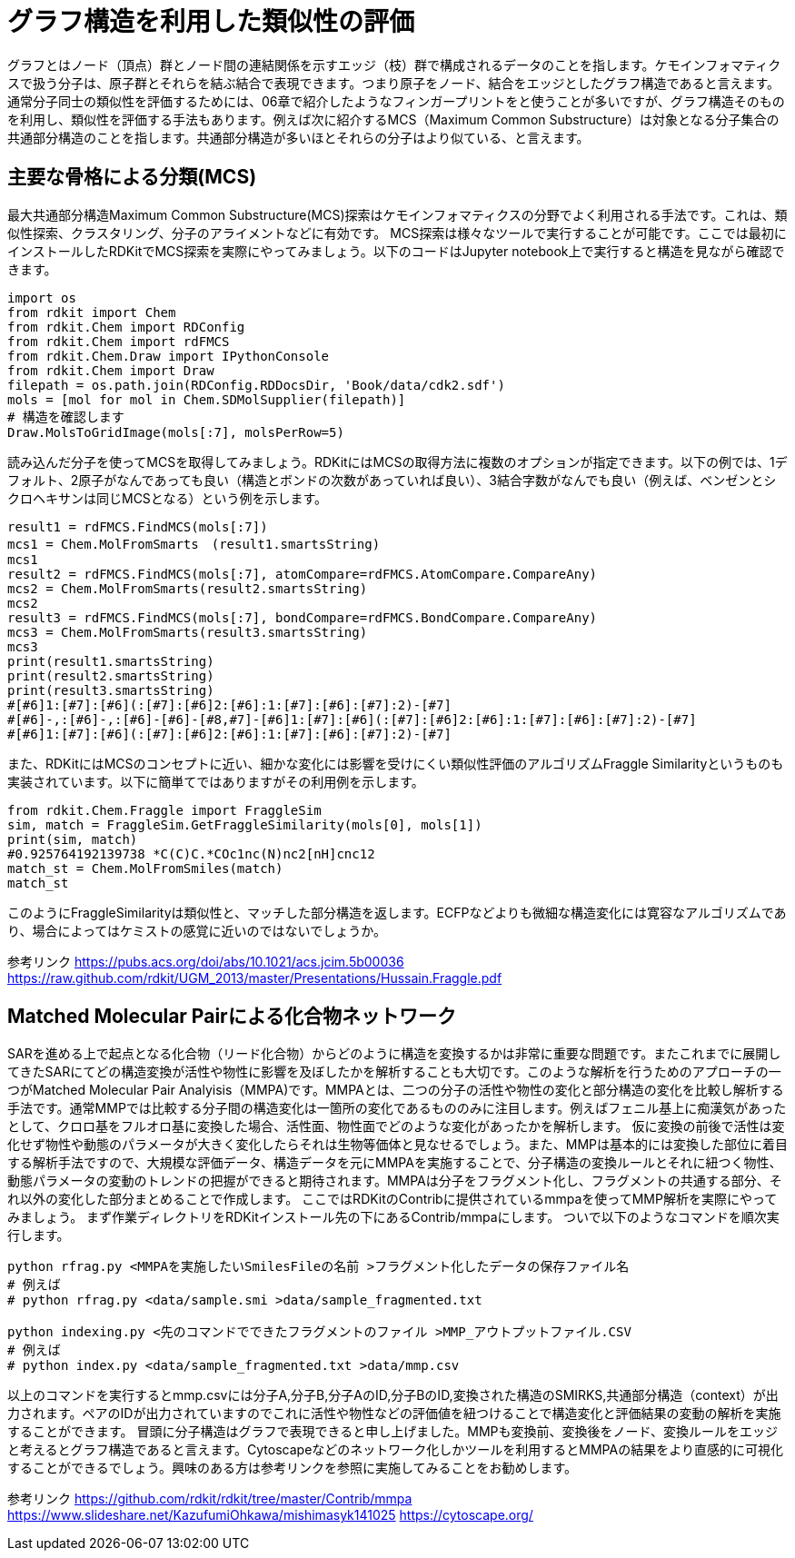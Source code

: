 = グラフ構造を利用した類似性の評価

グラフとはノード（頂点）群とノード間の連結関係を示すエッジ（枝）群で構成されるデータのことを指します。ケモインフォマティクスで扱う分子は、原子群とそれらを結ぶ結合で表現できます。つまり原子をノード、結合をエッジとしたグラフ構造であると言えます。
通常分子同士の類似性を評価するためには、06章で紹介したようなフィンガープリントをと使うことが多いですが、グラフ構造そのものを利用し、類似性を評価する手法もあります。例えば次に紹介するMCS（Maximum Common Substructure）は対象となる分子集合の共通部分構造のことを指します。共通部分構造が多いほとそれらの分子はより似ている、と言えます。

== 主要な骨格による分類(MCS)

最大共通部分構造Maximum Common Substructure(MCS)探索はケモインフォマティクスの分野でよく利用される手法です。これは、類似性探索、クラスタリング、分子のアライメントなどに有効です。
MCS探索は様々なツールで実行することが可能です。ここでは最初にインストールしたRDKitでMCS探索を実際にやってみましょう。以下のコードはJupyter notebook上で実行すると構造を見ながら確認できます。

[source, python]
----
import os
from rdkit import Chem
from rdkit.Chem import RDConfig
from rdkit.Chem import rdFMCS
from rdkit.Chem.Draw import IPythonConsole
from rdkit.Chem import Draw
filepath = os.path.join(RDConfig.RDDocsDir, 'Book/data/cdk2.sdf')
mols = [mol for mol in Chem.SDMolSupplier(filepath)]
# 構造を確認します
Draw.MolsToGridImage(mols[:7], molsPerRow=5)
----

読み込んだ分子を使ってMCSを取得してみましょう。RDKitにはMCSの取得方法に複数のオプションが指定できます。以下の例では、1デフォルト、2原子がなんであっても良い（構造とボンドの次数があっていれば良い）、3結合字数がなんでも良い（例えば、ベンゼンとシクロヘキサンは同じMCSとなる）という例を示します。

[source, python]
----
result1 = rdFMCS.FindMCS(mols[:7])
mcs1 = Chem.MolFromSmarts　(result1.smartsString)
mcs1
result2 = rdFMCS.FindMCS(mols[:7], atomCompare=rdFMCS.AtomCompare.CompareAny)
mcs2 = Chem.MolFromSmarts(result2.smartsString)
mcs2
result3 = rdFMCS.FindMCS(mols[:7], bondCompare=rdFMCS.BondCompare.CompareAny)
mcs3 = Chem.MolFromSmarts(result3.smartsString)
mcs3
print(result1.smartsString)
print(result2.smartsString)
print(result3.smartsString)
#[#6]1:[#7]:[#6](:[#7]:[#6]2:[#6]:1:[#7]:[#6]:[#7]:2)-[#7]
#[#6]-,:[#6]-,:[#6]-[#6]-[#8,#7]-[#6]1:[#7]:[#6](:[#7]:[#6]2:[#6]:1:[#7]:[#6]:[#7]:2)-[#7]
#[#6]1:[#7]:[#6](:[#7]:[#6]2:[#6]:1:[#7]:[#6]:[#7]:2)-[#7]
----

また、RDKitにはMCSのコンセプトに近い、細かな変化には影響を受けにくい類似性評価のアルゴリズムFraggle Similarityというものも実装されています。以下に簡単てではありますがその利用例を示します。

[source, python]
----
from rdkit.Chem.Fraggle import FraggleSim
sim, match = FraggleSim.GetFraggleSimilarity(mols[0], mols[1])
print(sim, match)
#0.925764192139738 *C(C)C.*COc1nc(N)nc2[nH]cnc12
match_st = Chem.MolFromSmiles(match)
match_st
----

このようにFraggleSimilarityは類似性と、マッチした部分構造を返します。ECFPなどよりも微細な構造変化には寛容なアルゴリズムであり、場合によってはケミストの感覚に近いのではないでしょうか。

参考リンク
https://pubs.acs.org/doi/abs/10.1021/acs.jcim.5b00036
https://raw.github.com/rdkit/UGM_2013/master/Presentations/Hussain.Fraggle.pdf

== Matched Molecular Pairによる化合物ネットワーク

SARを進める上で起点となる化合物（リード化合物）からどのように構造を変換するかは非常に重要な問題です。またこれまでに展開してきたSARにてどの構造変換が活性や物性に影響を及ぼしたかを解析することも大切です。このような解析を行うためのアプローチの一つがMatched Molecular Pair Analyisis（MMPA)です。MMPAとは、二つの分子の活性や物性の変化と部分構造の変化を比較し解析する手法です。通常MMPでは比較する分子間の構造変化は一箇所の変化であるもののみに注目します。例えばフェニル基上に痴漢気があったとして、クロロ基をフルオロ基に変換した場合、活性面、物性面でどのような変化があったかを解析します。
仮に変換の前後で活性は変化せず物性や動態のパラメータが大きく変化したらそれは生物等価体と見なせるでしょう。また、MMPは基本的には変換した部位に着目する解析手法ですので、大規模な評価データ、構造データを元にMMPAを実施することで、分子構造の変換ルールとそれに紐つく物性、動態パラメータの変動のトレンドの把握ができると期待されます。MMPAは分子をフラグメント化し、フラグメントの共通する部分、それ以外の変化した部分まとめることで作成します。
ここではRDKitのContribに提供されているmmpaを使ってMMP解析を実際にやってみましょう。
まず作業ディレクトリをRDKitインストール先の下にあるContrib/mmpaにします。
ついで以下のようなコマンドを順次実行します。

[source, python]
----
python rfrag.py <MMPAを実施したいSmilesFileの名前 >フラグメント化したデータの保存ファイル名
# 例えば
# python rfrag.py <data/sample.smi >data/sample_fragmented.txt

python indexing.py <先のコマンドでできたフラグメントのファイル >MMP_アウトプットファイル.CSV
# 例えば
# python index.py <data/sample_fragmented.txt >data/mmp.csv
----

以上のコマンドを実行するとmmp.csvには分子A,分子B,分子AのID,分子BのID,変換された構造のSMIRKS,共通部分構造（context）が出力されます。ペアのIDが出力されていますのでこれに活性や物性などの評価値を紐つけることで構造変化と評価結果の変動の解析を実施することができます。
冒頭に分子構造はグラフで表現できると申し上げました。MMPも変換前、変換後をノード、変換ルールをエッジと考えるとグラフ構造であると言えます。Cytoscapeなどのネットワーク化しかツールを利用するとMMPAの結果をより直感的に可視化することができるでしょう。興味のある方は参考リンクを参照に実施してみることをお勧めします。


参考リンク
https://github.com/rdkit/rdkit/tree/master/Contrib/mmpa
https://www.slideshare.net/KazufumiOhkawa/mishimasyk141025
https://cytoscape.org/
